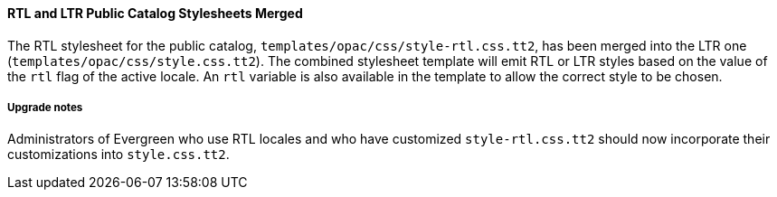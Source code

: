 RTL and LTR Public Catalog Stylesheets Merged
^^^^^^^^^^^^^^^^^^^^^^^^^^^^^^^^^^^^^^^^^^^^^
The RTL stylesheet for the public catalog,
`templates/opac/css/style-rtl.css.tt2`, has been merged into the LTR
one (`templates/opac/css/style.css.tt2`). The combined stylesheet
template will emit RTL or LTR styles based on the value of
the `rtl` flag of the active locale. An `rtl` variable is also available
in the template to allow the correct style to be chosen.

Upgrade notes
+++++++++++++
Administrators of Evergreen who use RTL locales and who have customized
`style-rtl.css.tt2` should now incorporate their customizations into
`style.css.tt2`.
